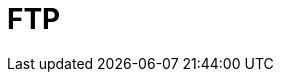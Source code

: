 = FTP

////

𝗙𝗧𝗣
𝗪𝗵𝗮𝘁: File Transfer Protocol for transferring files over a network.
𝗛𝗼𝘄:
- Supports active and passive modes for connections.
- Secure alternatives include SFTP (SSH-based) and FTPS (SSL/TLS-based).
𝗪𝗵𝗲𝗿𝗲:
- Ideal for large file transfers, especially between servers.

////
